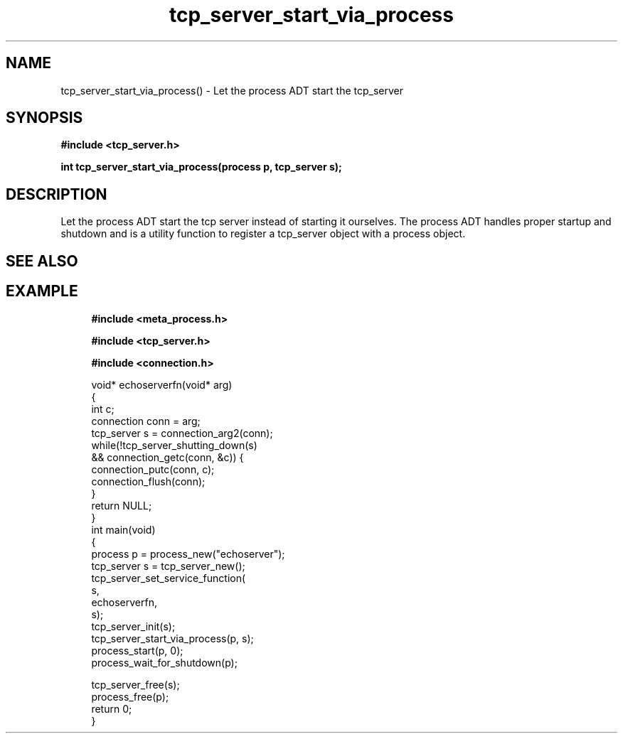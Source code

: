 .TH tcp_server_start_via_process 3 2016-01-30 "" "The Meta C Library"
.SH NAME
tcp_server_start_via_process() \- Let the process ADT start the tcp_server
.SH SYNOPSIS
.B #include <tcp_server.h>
.sp
.BI "int tcp_server_start_via_process(process p, tcp_server s);

.SH DESCRIPTION
Let the process ADT start the tcp server instead of starting it
ourselves. The process ADT handles proper startup and shutdown
and 
.Nm
is a utility function to register a tcp_server object 
with a process object.
.SH SEE ALSO
.Xr meta_process 7 ,
.Xr process_start 3 ,
.Xr process_add_object_to_start 3 
.SH EXAMPLE
.in +4n
.nf
.B #include <meta_process.h>
.sp
.B #include <tcp_server.h>
.sp
.B #include <connection.h>
.sp
void* echoserverfn(void* arg)
{
    int c;
    connection conn = arg;
    tcp_server s = connection_arg2(conn);
    while(!tcp_server_shutting_down(s) 
    && connection_getc(conn, &c)) {
        connection_putc(conn, c);
        connection_flush(conn);
    }
    return NULL;
}
int main(void)
{
    process p = process_new("echoserver");
    tcp_server s = tcp_server_new();
    tcp_server_set_service_function(
        s, 
        echoserverfn,
        s);
    tcp_server_init(s);
    tcp_server_start_via_process(p, s);
    process_start(p, 0);
    process_wait_for_shutdown(p);
    
    tcp_server_free(s);
    process_free(p);
    return 0;
}
.nf
.in
